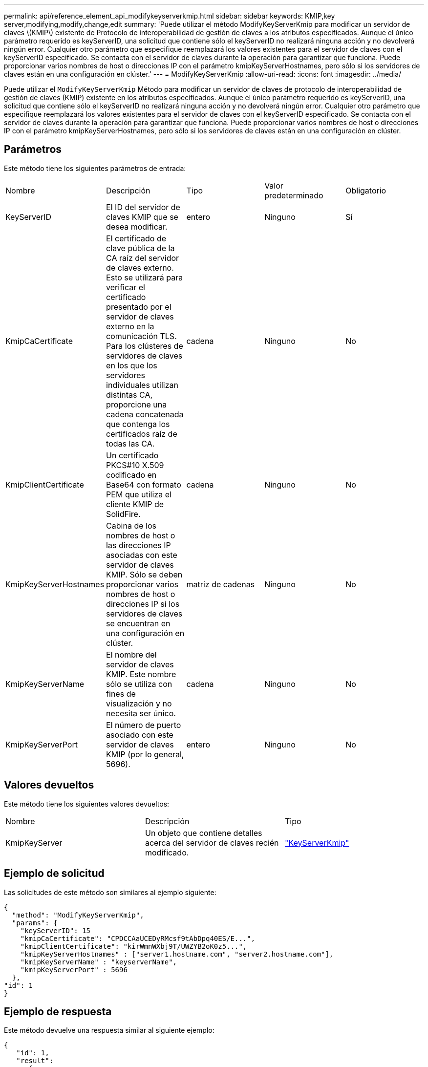 ---
permalink: api/reference_element_api_modifykeyserverkmip.html 
sidebar: sidebar 
keywords: KMIP,key server,modifying,modify,change,edit 
summary: 'Puede utilizar el método ModifyKeyServerKmip para modificar un servidor de claves \(KMIP\) existente de Protocolo de interoperabilidad de gestión de claves a los atributos especificados. Aunque el único parámetro requerido es keyServerID, una solicitud que contiene sólo el keyServerID no realizará ninguna acción y no devolverá ningún error. Cualquier otro parámetro que especifique reemplazará los valores existentes para el servidor de claves con el keyServerID especificado. Se contacta con el servidor de claves durante la operación para garantizar que funciona. Puede proporcionar varios nombres de host o direcciones IP con el parámetro kmipKeyServerHostnames, pero sólo si los servidores de claves están en una configuración en clúster.' 
---
= ModifyKeyServerKmip
:allow-uri-read: 
:icons: font
:imagesdir: ../media/


[role="lead"]
Puede utilizar el `ModifyKeyServerKmip` Método para modificar un servidor de claves de protocolo de interoperabilidad de gestión de claves (KMIP) existente en los atributos especificados. Aunque el único parámetro requerido es keyServerID, una solicitud que contiene sólo el keyServerID no realizará ninguna acción y no devolverá ningún error. Cualquier otro parámetro que especifique reemplazará los valores existentes para el servidor de claves con el keyServerID especificado. Se contacta con el servidor de claves durante la operación para garantizar que funciona. Puede proporcionar varios nombres de host o direcciones IP con el parámetro kmipKeyServerHostnames, pero sólo si los servidores de claves están en una configuración en clúster.



== Parámetros

Este método tiene los siguientes parámetros de entrada:

|===


| Nombre | Descripción | Tipo | Valor predeterminado | Obligatorio 


 a| 
KeyServerID
 a| 
El ID del servidor de claves KMIP que se desea modificar.
 a| 
entero
 a| 
Ninguno
 a| 
Sí



 a| 
KmipCaCertificate
 a| 
El certificado de clave pública de la CA raíz del servidor de claves externo. Esto se utilizará para verificar el certificado presentado por el servidor de claves externo en la comunicación TLS. Para los clústeres de servidores de claves en los que los servidores individuales utilizan distintas CA, proporcione una cadena concatenada que contenga los certificados raíz de todas las CA.
 a| 
cadena
 a| 
Ninguno
 a| 
No



 a| 
KmipClientCertificate
 a| 
Un certificado PKCS#10 X.509 codificado en Base64 con formato PEM que utiliza el cliente KMIP de SolidFire.
 a| 
cadena
 a| 
Ninguno
 a| 
No



 a| 
KmipKeyServerHostnames
 a| 
Cabina de los nombres de host o las direcciones IP asociadas con este servidor de claves KMIP. Sólo se deben proporcionar varios nombres de host o direcciones IP si los servidores de claves se encuentran en una configuración en clúster.
 a| 
matriz de cadenas
 a| 
Ninguno
 a| 
No



 a| 
KmipKeyServerName
 a| 
El nombre del servidor de claves KMIP. Este nombre sólo se utiliza con fines de visualización y no necesita ser único.
 a| 
cadena
 a| 
Ninguno
 a| 
No



 a| 
KmipKeyServerPort
 a| 
El número de puerto asociado con este servidor de claves KMIP (por lo general, 5696).
 a| 
entero
 a| 
Ninguno
 a| 
No

|===


== Valores devueltos

Este método tiene los siguientes valores devueltos:

|===


| Nombre | Descripción | Tipo 


 a| 
KmipKeyServer
 a| 
Un objeto que contiene detalles acerca del servidor de claves recién modificado.
 a| 
link:reference_element_api_keyserverkmip.html["KeyServerKmip"]

|===


== Ejemplo de solicitud

Las solicitudes de este método son similares al ejemplo siguiente:

[listing]
----
{
  "method": "ModifyKeyServerKmip",
  "params": {
    "keyServerID": 15
    "kmipCaCertificate": "CPDCCAaUCEDyRMcsf9tAbDpq40ES/E...",
    "kmipClientCertificate": "kirWmnWXbj9T/UWZYB2oK0z5...",
    "kmipKeyServerHostnames" : ["server1.hostname.com", "server2.hostname.com"],
    "kmipKeyServerName" : "keyserverName",
    "kmipKeyServerPort" : 5696
  },
"id": 1
}
----


== Ejemplo de respuesta

Este método devuelve una respuesta similar al siguiente ejemplo:

[listing]
----
{
   "id": 1,
   "result":
      {
        "kmipKeyServer": {
            "kmipCaCertificate":"CPDCCAaUCEDyRMcsf9tAbDpq40ES/E...",
            "kmipKeyServerHostnames":[
                "server1.hostname.com", "server2.hostname.com"
            ],
            "keyProviderID":1,
            "kmipKeyServerName":"keyserverName",
            "keyServerID":1
            "kmipKeyServerPort":1,
            "kmipClientCertificate":"kirWmnWXbj9T/UWZYB2oK0z5...",
            "kmipAssignedProviderIsActive":true
        }
    }
}
----


== Nuevo desde la versión

11.7
